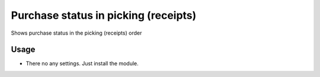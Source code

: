 =====================================
Purchase status in picking (receipts)
=====================================
Shows purchase status in the picking (receipts) order

Usage
=====

- There no any settings. Just install the module.
